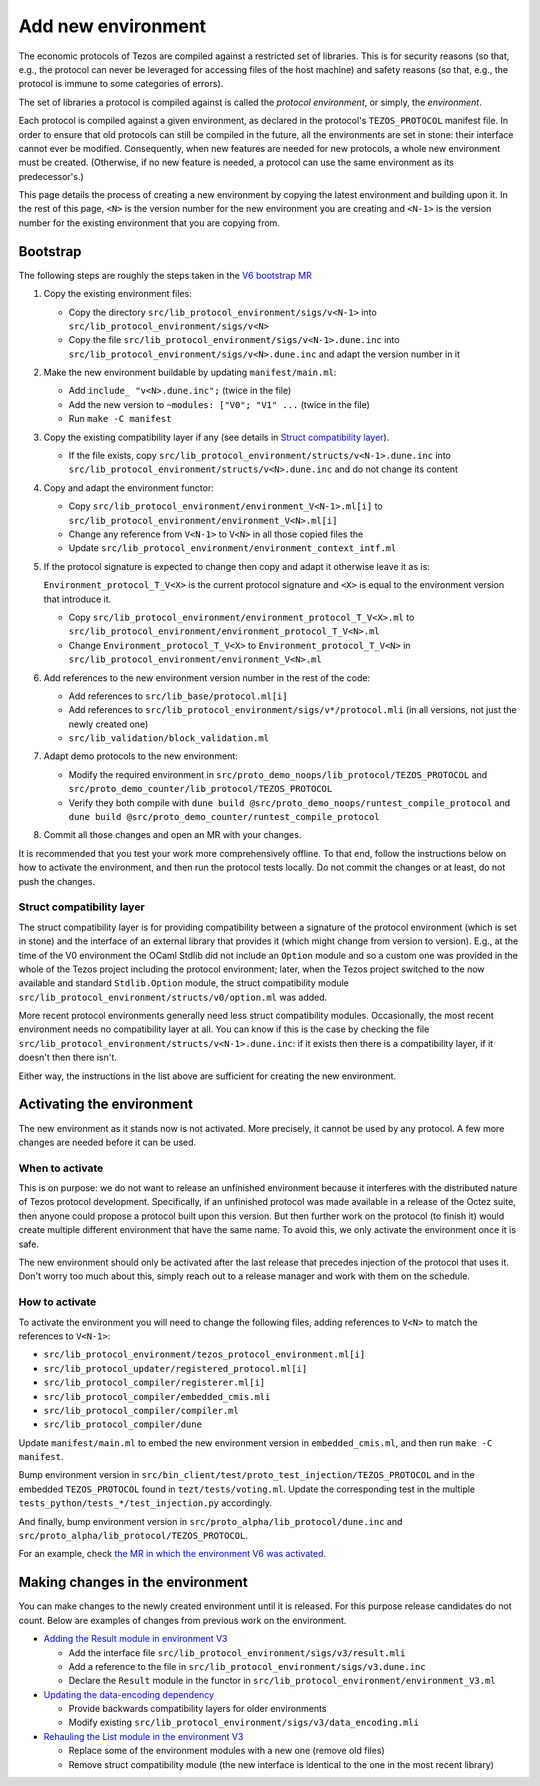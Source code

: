 Add new environment
===================

The economic protocols of Tezos are compiled against a restricted set of libraries. This is for security reasons (so that, e.g., the protocol can never be leveraged for accessing files of the host machine) and safety reasons (so that, e.g., the protocol is immune to some categories of errors).

The set of libraries a protocol is compiled against is called the *protocol environment*, or simply, the *environment*.

Each protocol is compiled against a given environment, as declared in the protocol's ``TEZOS_PROTOCOL`` manifest file. In order to ensure that old protocols can still be compiled in the future, all the environments are set in stone: their interface cannot ever be modified. Consequently, when new features are needed for new protocols, a whole new environment must be created. (Otherwise, if no new feature is needed, a protocol can use the same environment as its predecessor's.)

This page details the process of creating a new environment by copying the latest environment and building upon it. In the rest of this page, ``<N>`` is the version number for the new environment you are creating and ``<N-1>`` is the version number for the existing environment that you are copying from.


Bootstrap
---------

The following steps are roughly the steps taken in the `V6 bootstrap MR <https://gitlab.com/tezos/tezos/-/merge_requests/4961>`__

1. Copy the existing environment files:

   * Copy the directory ``src/lib_protocol_environment/sigs/v<N-1>`` into ``src/lib_protocol_environment/sigs/v<N>``

   * Copy the file ``src/lib_protocol_environment/sigs/v<N-1>.dune.inc`` into ``src/lib_protocol_environment/sigs/v<N>.dune.inc`` and adapt the version number in it

2. Make the new environment buildable by updating ``manifest/main.ml``:

   * Add ``include_ "v<N>.dune.inc";`` (twice in the file)

   * Add the new version to ``~modules: ["V0"; "V1" ...`` (twice in the file)

   * Run ``make -C manifest``

3. Copy the existing compatibility layer if any (see details in `Struct compatibility layer <#struct-compatibility-layer>`__).

   * If the file exists, copy ``src/lib_protocol_environment/structs/v<N-1>.dune.inc`` into ``src/lib_protocol_environment/structs/v<N>.dune.inc`` and do not change its content

4. Copy and adapt the environment functor:

   * Copy ``src/lib_protocol_environment/environment_V<N-1>.ml[i]`` to ``src/lib_protocol_environment/environment_V<N>.ml[i]``

   * Change any reference from ``V<N-1>`` to ``V<N>`` in all those copied files the

   * Update ``src/lib_protocol_environment/environment_context_intf.ml``

5. If the protocol signature is expected to change then copy and adapt it otherwise leave it as is:

   ``Environment_protocol_T_V<X>`` is the current protocol signature and ``<X>`` is equal to the environment version that introduce it.

   * Copy ``src/lib_protocol_environment/environment_protocol_T_V<X>.ml`` to ``src/lib_protocol_environment/environment_protocol_T_V<N>.ml``

   * Change ``Environment_protocol_T_V<X>`` to ``Environment_protocol_T_V<N>`` in ``src/lib_protocol_environment/environment_V<N>.ml``


6. Add references to the new environment version number in the rest of the code:

   * Add references to ``src/lib_base/protocol.ml[i]``

   * Add references to ``src/lib_protocol_environment/sigs/v*/protocol.mli`` (in all versions, not just the newly created one)

   * ``src/lib_validation/block_validation.ml``

7. Adapt demo protocols to the new environment:

   * Modify the required environment in ``src/proto_demo_noops/lib_protocol/TEZOS_PROTOCOL`` and ``src/proto_demo_counter/lib_protocol/TEZOS_PROTOCOL``

   * Verify they both compile with ``dune build @src/proto_demo_noops/runtest_compile_protocol`` and ``dune build @src/proto_demo_counter/runtest_compile_protocol``

8. Commit all those changes and open an MR with your changes.

It is recommended that you test your work more comprehensively offline. To that end, follow the instructions below on how to activate the environment, and then run the protocol tests locally. Do not commit the changes or at least, do not push the changes.


Struct compatibility layer
^^^^^^^^^^^^^^^^^^^^^^^^^^

The struct compatibility layer is for providing compatibility between a signature of the protocol environment (which is set in stone) and the interface of an external library that provides it (which might change from version to version). E.g., at the time of the V0 environment the OCaml Stdlib did not include an ``Option`` module and so a custom one was provided in the whole of the Tezos project including the protocol environment; later, when the Tezos project switched to the now available and standard ``Stdlib.Option`` module, the struct compatibility module ``src/lib_protocol_environment/structs/v0/option.ml`` was added.

More recent protocol environments generally need less struct compatibility modules. Occasionally, the most recent environment needs no compatibility layer at all. You can know if this is the case by checking the file ``src/lib_protocol_environment/structs/v<N-1>.dune.inc``: if it exists then there is a compatibility layer, if it doesn't then there isn't.

Either way, the instructions in the list above are sufficient for creating the new environment.


Activating the environment
--------------------------

The new environment as it stands now is not activated. More precisely, it cannot be used by any protocol. A few more changes are needed before it can be used.

When to activate
^^^^^^^^^^^^^^^^^

This is on purpose: we do not want to release an unfinished environment because it interferes with the distributed nature of Tezos protocol development. Specifically, if an unfinished protocol was made available in a release of the Octez suite, then anyone could propose a protocol built upon this version. But then further work on the protocol (to finish it) would create multiple different environment that have the same name. To avoid this, we only activate the environment once it is safe.

The new environment should only be activated after the last release that precedes injection of the protocol that uses it. Don't worry too much about this, simply reach out to a release manager and work with them on the schedule.

How to activate
^^^^^^^^^^^^^^^^

To activate the environment you will need to change the following files, adding references to ``V<N>`` to match the references to ``V<N-1>``:

* ``src/lib_protocol_environment/tezos_protocol_environment.ml[i]``
* ``src/lib_protocol_updater/registered_protocol.ml[i]``
* ``src/lib_protocol_compiler/registerer.ml[i]``
* ``src/lib_protocol_compiler/embedded_cmis.mli``
* ``src/lib_protocol_compiler/compiler.ml``
* ``src/lib_protocol_compiler/dune``

Update ``manifest/main.ml`` to embed the new environment version in ``embedded_cmis.ml``, and then run ``make -C manifest``.

Bump environment version in ``src/bin_client/test/proto_test_injection/TEZOS_PROTOCOL`` and in the embedded ``TEZOS_PROTOCOL`` found in ``tezt/tests/voting.ml``. Update the corresponding test in the multiple ``tests_python/tests_*/test_injection.py`` accordingly.

And finally, bump environment version in ``src/proto_alpha/lib_protocol/dune.inc`` and ``src/proto_alpha/lib_protocol/TEZOS_PROTOCOL``.

For an example, check `the MR in which the environment V6 was activated <https://gitlab.com/tezos/tezos/-/merge_requests/4961>`__.


Making changes in the environment
---------------------------------

You can make changes to the newly created environment until it is released. For this purpose release candidates do not count. Below are examples of changes from previous work on the environment.

* `Adding the Result module in environment V3 <https://gitlab.com/tezos/tezos/-/merge_requests/3154/diffs?commit_id=9aa7bee8a73f9495787dc9ee257e5021d31bee33>`__

  * Add the interface file ``src/lib_protocol_environment/sigs/v3/result.mli``

  * Add a reference to the file in ``src/lib_protocol_environment/sigs/v3.dune.inc``

  * Declare the ``Result`` module in the functor in ``src/lib_protocol_environment/environment_V3.ml``

* `Updating the data-encoding dependency <https://gitlab.com/tezos/tezos/-/merge_requests/3149>`__

  * Provide backwards compatibility layers for older environments

  * Modify existing ``src/lib_protocol_environment/sigs/v3/data_encoding.mli``

* `Rehauling the List module in the environment V3 <https://gitlab.com/tezos/tezos/-/merge_requests/3116/diffs?commit_id=697b3da1e4b7135b0109dbdc6543e08a21038658>`__

  * Replace some of the environment modules with a new one (remove old files)

  * Remove struct compatibility module (the new interface is identical to the one in the most recent library)

